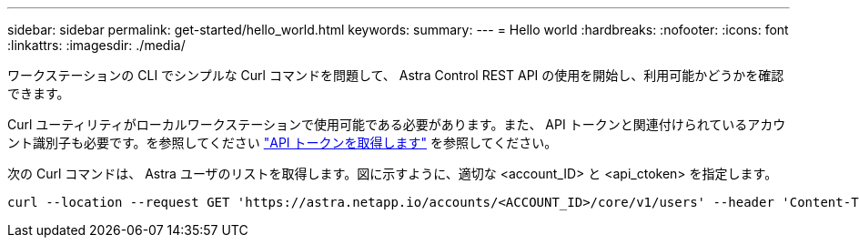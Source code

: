 ---
sidebar: sidebar 
permalink: get-started/hello_world.html 
keywords:  
summary:  
---
= Hello world
:hardbreaks:
:nofooter: 
:icons: font
:linkattrs: 
:imagesdir: ./media/


[role="lead"]
ワークステーションの CLI でシンプルな Curl コマンドを問題して、 Astra Control REST API の使用を開始し、利用可能かどうかを確認できます。

Curl ユーティリティがローカルワークステーションで使用可能である必要があります。また、 API トークンと関連付けられているアカウント識別子も必要です。を参照してください link:get_api_token.html["API トークンを取得します"] を参照してください。

次の Curl コマンドは、 Astra ユーザのリストを取得します。図に示すように、適切な <account_ID> と <api_ctoken> を指定します。

[source, curl]
----
curl --location --request GET 'https://astra.netapp.io/accounts/<ACCOUNT_ID>/core/v1/users' --header 'Content-Type: application/json' --header 'Authorization: Bearer <API_TOKEN>'
----